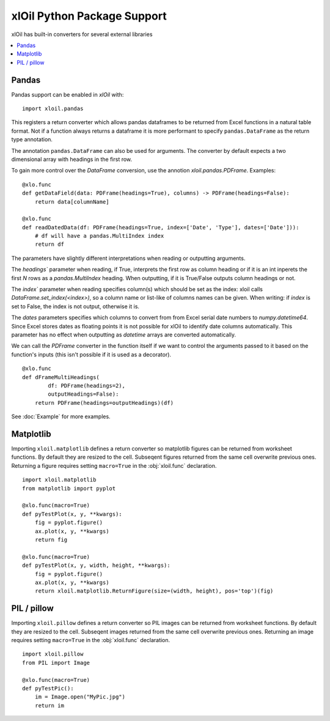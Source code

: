 =============================
xlOil Python Package Support
=============================

xlOil has built-in converters for several external libraries

.. contents::
    :local:


Pandas
------

Pandas support can be enabled in *xlOil* with:

::

    import xloil.pandas

This registers a return converter which allows pandas dataframes to be returned
from Excel functions in a natural table format.  Not if a function always returns 
a dataframe it is more performant to specify  ``pandas.DataFrame`` as the return type
annotation.

The annotation ``pandas.DataFrame`` can also be used for arguments. The converter by 
default expects a two dimensional array with headings in the first row.

To gain more control over the *DataFrame* conversion, use the annotion 
`xloil.pandas.PDFrame`.  Examples:

::

    @xlo.func
    def getDataField(data: PDFrame(headings=True), columns) -> PDFrame(headings=False):
        return data[columnName]

    @xlo.func
    def readDatedData(df: PDFrame(headings=True, index=['Date', 'Type'], dates=['Date'])):
        # df will have a pandas.MultiIndex index
        return df


The parameters have slightly different interpretations when reading or outputting arguments.

The `headings`` parameter when reading, if True, interprets the first row as column heading or 
if it is an int inperets the first *N* rows as a *pandas.MultiIndex* heading.  When outputting, 
if it is True/False outputs column headings or not.

The `index`` parameter when reading specifies column(s) which should be set as the index: xloil 
calls `DataFrame.set_index(<index>)`, so a column name or list-like of columns names can be 
given.  When writing: if *index* is set to False, the index is not output, otherwise it is.

The `dates` parameters specifies which columns to convert from from Excel serial date numbers 
to *numpy.datetime64*. Since Excel stores dates as floating points it is not possible for
xlOil to identify date columns automatically.  This parameter has no effect when outputting as 
*datetime* arrays are converted automatically.

We can call the *PDFrame* converter in the function itself if we want to control the arguments
passed to it based on the function's inputs (this isn't possible if it is used as a decorator).

::

    @xlo.func
    def dFrameMultiHeadings(
            df: PDFrame(headings=2),
            outputHeadings=False):
        return PDFrame(headings=outputHeadings)(df)


See :doc:`Example` for more examples.

Matplotlib
----------

Importing ``xloil.matplotlib`` defines a return converter so matplotlib figures
can be returned from worksheet functions.  By default they are resized to the cell.
Subseqent figures returned from the same cell overwrite previous ones.
Returning a figure requires setting ``macro=True`` in the :obj:`xloil.func` declaration.

::

    import xloil.matplotlib
    from matplotlib import pyplot
    
    @xlo.func(macro=True)
    def pyTestPlot(x, y, **kwargs):
        fig = pyplot.figure()
        ax.plot(x, y, **kwargs)
        return fig

    @xlo.func(macro=True)
    def pyTestPlot(x, y, width, height, **kwargs):
        fig = pyplot.figure()
        ax.plot(x, y, **kwargs)
        return xloil.matplotlib.ReturnFigure(size=(width, height), pos='top')(fig)

PIL / pillow
------------

Importing ``xloil.pillow`` defines a return converter so PIL images
can be returned from worksheet functions.  By default they are resized to the cell.
Subseqent images returned from the same cell overwrite previous ones.
Returning an image requires setting ``macro=True`` in the :obj:`xloil.func` declaration.

::

    import xloil.pillow
    from PIL import Image

    @xlo.func(macro=True)
    def pyTestPic():
        im = Image.open("MyPic.jpg")
        return im
